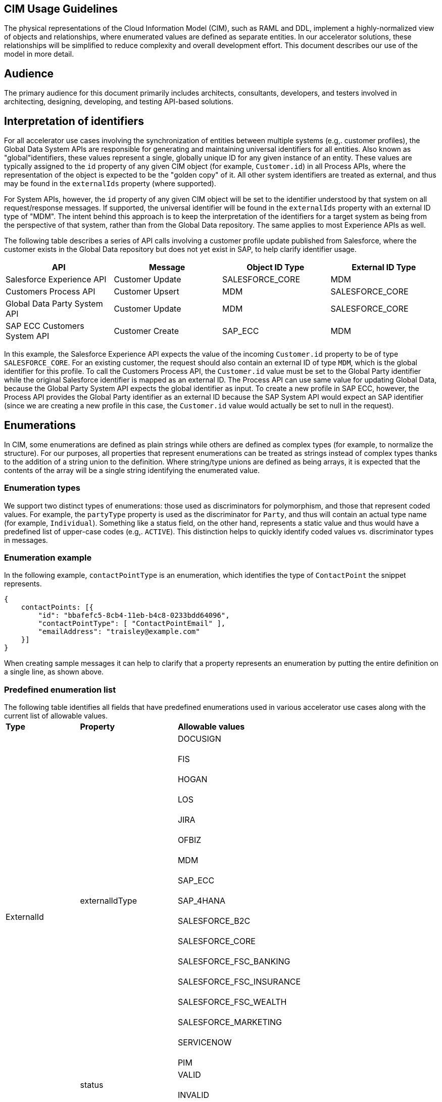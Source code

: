 == CIM Usage Guidelines

The physical representations of the Cloud Information Model (CIM), such as RAML and DDL, implement a highly-normalized view of objects and relationships, where enumerated values are defined as separate entities. In our accelerator solutions, these relationships will be simplified to reduce complexity and overall development effort. This document describes our use of the model in more detail.

== Audience

The primary audience for this document primarily includes architects, consultants, developers, and testers involved in architecting, designing, developing, and testing API-based solutions.

== Interpretation of identifiers

For all accelerator use cases involving the synchronization of entities between multiple systems (e.g,. customer profiles), the Global Data System APIs are responsible for generating and maintaining universal identifiers for all entities. Also known as "global"identifiers, these values represent a single, globally unique ID for any given instance of an entity. These values are typically assigned to the `id` property of any given CIM object (for example, `Customer.id`) in all Process APIs, where the representation of the object is expected to be the "golden copy" of it. All other system identifiers are treated as external, and thus may be found in the `externalIds` property (where supported).

For System APIs, however, the `id` property of any given CIM object will be set to the identifier understood by that system on all request/response messages. If supported, the universal identifier will be found in the `externalIds` property with an external ID type of "MDM". The intent behind this approach is to keep the interpretation of the identifiers for a target system as being from the perspective of that system, rather than from the Global Data repository. The same applies to most Experience APIs as well.

The following table describes a series of API calls involving a customer profile update published from Salesforce, where the customer exists in the Global Data repository but does not yet exist in SAP, to help clarify identifier usage.

|===
| API | Message | Object ID Type | External ID Type

| Salesforce Experience API
| Customer Update
| SALESFORCE_CORE
| MDM

| Customers Process API
| Customer Upsert
| MDM
| SALESFORCE_CORE

| Global Data Party System API
| Customer Update
| MDM
| SALESFORCE_CORE

| SAP ECC Customers System API
| Customer Create
| SAP_ECC
| MDM
|===

In this example, the Salesforce Experience API expects the value of the incoming `Customer.id` property to be of type `SALESFORCE_CORE`. For an existing customer, the request should also contain an external ID of type `MDM`, which is the global identifier for this profile. To call the Customers Process API, the `Customer.id` value must be set to the Global Party identifier while the original Salesforce identifier is mapped as an external ID. The Process API can use same value for updating Global Data, because the Global Party System API expects the global identifier as input. To create a new profile in SAP ECC, however, the Process API provides the Global Party identifier as an external ID because the SAP System API would expect an SAP identifier (since we are creating a new profile in this case, the `Customer.id` value would actually be set to null in the request).

== Enumerations

In CIM, some enumerations are defined as plain strings while others are defined as complex types (for example, to normalize the structure). For our purposes, all properties that represent enumerations can be treated as strings instead of complex types thanks to the addition of a string union to the definition. Where string/type unions are defined as being arrays, it is expected that the contents of the array will be a single string identifying the enumerated value.

=== Enumeration types

We support two distinct types of enumerations: those used as discriminators for polymorphism, and those that represent coded values. For example, the `partyType` property is used as the discriminator for `Party`, and thus will contain an actual type name (for example, `Individual`). Something like a status field, on the other hand, represents a static value and thus would have a predefined list of upper-case codes (e.g,. `ACTIVE`). This distinction helps to quickly identify coded values vs. discriminator types in messages.

=== Enumeration example

In the following example, `contactPointType` is an enumeration, which identifies the type of `ContactPoint` the snippet represents.

[,json]
----
{
    contactPoints: [{
        "id": "bbafefc5-8cb4-11eb-b4c8-0233bdd64096",
        "contactPointType": [ "ContactPointEmail" ],
        "emailAddress": "traisley@example.com"
    }]
}
----

When creating sample messages it can help to clarify that a property represents an enumeration by putting the entire definition on a single line, as shown above.

=== Predefined enumeration list

The following table identifies all fields that have predefined enumerations used in various accelerator use cases along with the current list of allowable values.+++<table>++++++<tr>++++++<td>++++++<strong>+++Type+++</strong>++++++</td>+++
   +++<td>++++++<strong>+++Property+++</strong>++++++</td>+++
   +++<td>++++++<strong>+++Allowable values+++</strong>++++++</td>++++++</tr>+++
  +++<tr>++++++<td rowspan="2">+++ExternalId+++</td>+++
   +++<td>+++externalIdType+++</td>+++
   +++<td>+++DOCUSIGN+++<br>++++++</br>+++
FIS+++<br>++++++</br>+++
HOGAN+++<br>++++++</br>+++
LOS+++<br>++++++</br>+++
JIRA+++<br>++++++</br>+++
OFBIZ+++<br>++++++</br>+++
MDM+++<br>++++++</br>+++
SAP_ECC+++<br>++++++</br>+++
SAP_4HANA+++<br>++++++</br>+++
SALESFORCE_B2C+++<br>++++++</br>+++
SALESFORCE_CORE+++<br>++++++</br>+++
SALESFORCE_FSC_BANKING+++<br>++++++</br>+++
SALESFORCE_FSC_INSURANCE+++<br>++++++</br>+++
SALESFORCE_FSC_WEALTH+++<br>++++++</br>+++
SALESFORCE_MARKETING+++<br>++++++</br>+++
SERVICENOW+++<br>++++++</br>+++
PIM+++</td>++++++</tr>+++
  +++<tr>++++++<td>+++status+++</td>+++
   +++<td>+++VALID+++<br>++++++</br>+++
INVALID+++</td>++++++</tr>+++
  +++<tr>++++++<td>+++ContactPoint+++</td>+++
   +++<td>+++contactPointType+++</td>+++
   +++<td>+++ContactPointAddress+++<br>++++++</br>+++
ContactPointEmail+++<br>++++++</br>+++
ContactPointPhone+++</td>++++++</tr>+++
  +++<tr>++++++<td>+++Customer+++</td>+++
   +++<td>+++customerStatus+++</td>+++
   +++<td>+++ACTIVE+++<br>++++++</br>+++
INACTIVE+++</td>++++++</tr>+++
  +++<tr>++++++<td>+++Party+++</td>+++
   +++<td>+++partyType+++</td>+++
   +++<td>+++Individual+++<br>++++++</br>+++
Organization+++</td>++++++</tr>+++
  +++<tr>++++++<td>+++PartyRelatedParty+++</td>+++
   +++<td>+++partyRelationshipType+++</td>+++
   +++<td>+++AGENT+++<br>++++++</br>+++
BUYER+++<br>++++++</br>+++
CHILD+++<br>++++++</br>+++
CLIENT+++<br>++++++</br>+++
OTHER+++<br>++++++</br>+++
RELATION+++<br>++++++</br>+++
SPONSOR+++<br>++++++</br>+++
SPOUSE+++<br>++++++</br>+++
SUPPLIER+++<br>++++++</br>+++
USER+++<br>++++++</br>+++
VENDOR+++</td>++++++</tr>+++
  +++<tr>++++++<td>+++PartyRole+++</td>+++
   +++<td>+++partyRoleType+++</td>+++
   +++<td>+++Customer+++<br>++++++</br>+++
Employee+++</td>++++++</tr>+++
  +++<tr>++++++<td>+++Product+++</td>+++
   +++<td>+++type+++</td>+++
   +++<td>+++MASTER+++<br>++++++</br>+++
VARIANT+++</td>++++++</tr>+++
  +++<tr>++++++<td rowspan="2">+++SalesOrder+++</td>+++
   +++<td>+++salesOrderType+++</td>+++
   +++<td>+++ADD_ON+++<br>++++++</br>+++
CANCELLATION+++<br>++++++</br>+++
INITIAL+++<br>++++++</br>+++
JOURNAL+++<br>++++++</br>+++
RENEWAL+++<br>++++++</br>+++
RETURN+++<br>++++++</br>+++
SUBSCRIPTION+++<br>++++++</br>+++
UPGRADE+++</td>++++++</tr>+++
  +++<tr>++++++<td>+++salesOrderStatus+++</td>+++
   +++<td>+++CANCELLED+++<br>++++++</br>+++
CREATED+++<br>++++++</br>+++
CONFIRMED+++<br>++++++</br>+++
DELIVERED+++<br>++++++</br>+++
IN_CART+++<br>++++++</br>+++
IN_TRANSIT+++<br>++++++</br>+++
INVOICED, LOST+++<br>++++++</br>+++
PARTIALLY_SHIPPED+++<br>++++++</br>+++
PICKUP_AVAILABLE+++<br>++++++</br>+++
PROCESSING+++<br>++++++</br>+++
REJECTED+++<br>++++++</br>+++
RETURNED+++</td>++++++</tr>+++
  +++<tr>++++++<td>+++SalesOrderProduct+++</td>+++
   +++<td>+++salesOrderProductStatus+++</td>+++
   +++<td>+++ACTIVE+++<br>++++++</br>+++
DISCONTINUED+++<br>++++++</br>+++
INACTIVE+++<br>++++++</br>+++
NOT_SELLING+++<br>++++++</br>+++
OUT_OF_STOCK+++</td>++++++</tr>++++++</table>+++

== Composition

In the version of the CIM RAML libraries created for use by Accelerator assets, objects have been structured to support a great deal of flexibility when it comes to composition. Put simply, applications have the ability to represent entities either as flat structures, where references to other entities are provided as strings, or as tree structures, where child or referenced entities are embedded as part of other objects.

=== Composition example

For example, a flat representation of a Customer instance might look like this, where only a key reference to the associated party is provided:

[,json]
----
{
    "id": "5550ae29-8caf-11eb-b4c8-0233bdd64096",
    "customerNumber": "00002496",
    "customerStatus": "ACTIVE",
    "party": [
        "54d59448-8caf-11eb-b4c8-0233bdd64096"
    ],
    "partyRoleType": "Customer"
}
----

However, the same definition of the model also supports a more complete representation of a Customer, such as the following:

[,json]
----
{
    "id": "ed3a2956-8b0d-11eb-b4c8-0233bdd64096",
    "partyRoleType": "Customer",
    "party": [{
        "partyType": "Individual",
        "externalIds": [{
            "id": "0371853b-88bf-11eb-b4c8-0233bdd64096",
            "externalId": "INDVBCZXWC21121",
            "externalIdType": [ "SalesforceCore" ]
        }],
        "firstName": "Scott",
        "lastName": "Jenks",
        "personName": "Scott Jenks",
        "contactPoints": [{
            "id": "1ea2d3bd-8cb0-11eb-b4c8-0233bdd64096",
            "activeFromDate": "2015-03-15",
            "contactPointType": [ "ContactPointPhone" ],
            "formattedNationalPhoneNumber": "551-488-6996",
            "telephoneNumber": "551-488-6996"
        },{
            "id": "1defef22-8cb0-11eb-b4c8-0233bdd64096",
            "activeFromDate": "2015-03-15",
            "contactPointType": [ "ContactPointEmail" ],
            "emailAddress": "Jenks.Scott@example.com"
        }]
    }],
    "customerNumber": "1234446",
    "customerStatus": "Screened"
}
----

Individual applications may therefore choose to support arbitrary levels of composition in API requests and responses while still remaining valid against the model definition.

== Representation of numbers

In CIM, all numeric properties are defined as integers. This means that, to accurately capture decimal amounts (for example, dollars and cents), values need to be multiplied and divided by the desired precision factor when assigning or reading numeric values, respectively. For example, the dollar amount of a sales order would need to be multiplied by 100 when assigning it to a CIM structure, as follows:

----
	grandTotalAmount: round(payload.orderTotalGross * 100)
----

The amount is rounded to more accurately reflect the precision in the event there are more than 2 decimals. Conversely, when this value is read from the CIM structure to be written to a back-end system expecting dollar amounts, it would need to be divided by 100 like so:

----
	Order_Total: payload.grandTotalAmount / 100
----

Since we are converting the value back to 2-decimal precision in this case, rounding is not required.

== See Also

* xref:cim/cim-landing-page.adoc[CIM Home Page]
